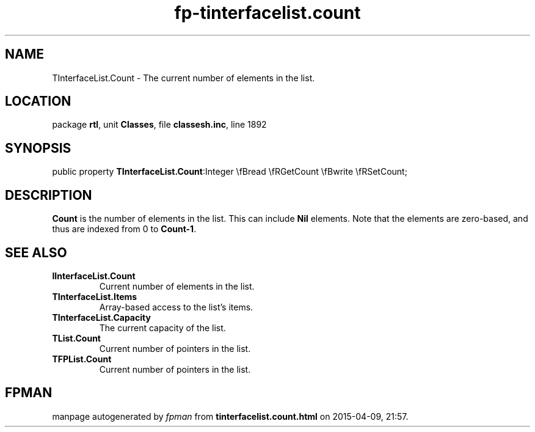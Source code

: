 .\" file autogenerated by fpman
.TH "fp-tinterfacelist.count" 3 "2014-03-14" "fpman" "Free Pascal Programmer's Manual"
.SH NAME
TInterfaceList.Count - The current number of elements in the list.
.SH LOCATION
package \fBrtl\fR, unit \fBClasses\fR, file \fBclassesh.inc\fR, line 1892
.SH SYNOPSIS
public property  \fBTInterfaceList.Count\fR:Integer \\fBread \\fRGetCount \\fBwrite \\fRSetCount;
.SH DESCRIPTION
\fBCount\fR is the number of elements in the list. This can include \fBNil\fR elements. Note that the elements are zero-based, and thus are indexed from 0 to \fBCount-1\fR.


.SH SEE ALSO
.TP
.B IInterfaceList.Count
Current number of elements in the list.
.TP
.B TInterfaceList.Items
Array-based access to the list's items.
.TP
.B TInterfaceList.Capacity
The current capacity of the list.
.TP
.B TList.Count
Current number of pointers in the list.
.TP
.B TFPList.Count
Current number of pointers in the list.

.SH FPMAN
manpage autogenerated by \fIfpman\fR from \fBtinterfacelist.count.html\fR on 2015-04-09, 21:57.

